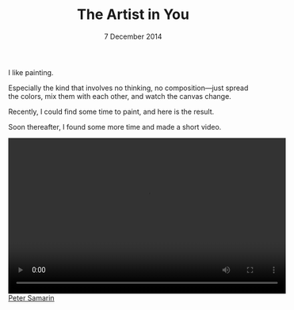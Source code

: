 #+STARTUP: overview
#+COLUMNS: %80ITEM  %7CLOCKSUM(Clocked) %5TODO(State)
#+TITLE:   The Artist in You
#+AUTHOR:  Peter Samarin
#+DATE:    7 December 2014
#+EMAIL:   peter.samarin@gmail.com
#+DESCRIPTION:
#+KEYWORDS:    algorithm of the week, painting, arts, modern art, video
#+LANGUAGE:    en
#+OPTIONS: H:3 num:nil toc:nil \n:nil @:t ::t |:t ^:t -:t f:t *:t <:t
#+OPTIONS: TeX:t LaTeX:t skip:nil d:t todo:nil pri:nil
#+OPTIONS: tags:not-in-toc
#+OPTIONS: creator:nil author:nil email:nil date:nil title:nil html-style:nil html-scripts:nil timestamp:nil
#+OPTIONS: html-postamble:nil 

I like painting.

Especially the kind that involves no thinking, no composition---just spread the colors, mix them with each other, and watch the canvas change.

Recently, I could find some time to paint, and here is the result.
#+CAPTION: 
#+ATTR_HTML: :width 640
[[../images/painting-001.jpg]]

Soon thereafter, I found some more time and made a short video.
#+HTML: <video width="560" height="315" controls preload> <source src="../videos/Painting-of-the-week.mp4"></source> </video>


#+HTML: <br><div class='footer'><a href="http://peter-samarin.de">Peter Samarin</a></div>




* LATEX HEADER                                                     :noexport:
#+LaTeX_CLASS: org-article
#+LaTeX_CLASS_OPTIONS: [koma,a4paper,12pt,microtype,paralist,nofloat,colorlinks=true,linkcolor=gray,urlcolor=blue,citecolor=blue]
# FONT: Charter combined with Bera->replaced with inconsolata (first 2 from charter, one from bera)
# Packages
#+LATEX_HEADER: \usepackage[ngerman, num]{isodate}
#+LATEX_HEADER: \usepackage[utf8x]{inputenc}
#+LATEX_HEADER: \usepackage[ngerman]{babel} % this is needed for umlauts
#+LaTeX_HEADER: \usepackage[T1]{fontenc} 
#+LaTeX_HEADER: \usepackage[bitstream-charter]{mathdesign}
#+LaTeX_HEADER: \usepackage[scaled=.9]{helvet}
#+LaTeX_HEADER: \usepackage[scaled]{beramono}
#+LaTeX_HEADER: \usepackage{inconsolata}
#+LaTeX_HEADER: \usepackage[export]{adjustbox}

#+LATEX_HEADER: \usepackage[round]{natbib}
#+LATEX_HEADER: \usepackage{lastpage}
#+LATEX_HEADER: \usepackage[nottoc]{tocbibind}
#+LaTeX_HEADER: \usepackage[usenames,dvipsnames,svgnames,table]{xcolor}
#+LaTeX_HEADER: \definecolor{webgreen}{rgb}{0,.5,0}
#+LATEX_HEADER: \usepackage{setspace}
#+LATEX_HEADER: \onehalfspacing
#+LATEX_HEADER: \pagestyle{empty}

#+LaTeX_HEADER: \usepackage{longtable}
#+LaTeX_HEADER: \usepackage{indentfirst}
#+LaTeX_HEADER: \usepackage{float}
#+LATEX_HEADER: \usepackage{subfigure}
#+LaTeX_HEADER: \usepackage[format=plain,font=small]{caption}
#+LaTeX_HEADER: \usepackage[german,capitalise]{cleveref} % Has to be loaded after hyperref

# Make listings copyable
#+LaTeX_HEADER: \usepackage{listings}
#+LaTeX_HEADER: \definecolor{light-gray}{gray}{0.93}
#+LaTeX_HEADER: \definecolor{bluekeywords}{rgb}{0.13,0.13,1}
#+LaTeX_HEADER: \definecolor{greencomments}{rgb}{0,0.5,0}
#+LaTeX_HEADER: \definecolor{redstrings}{rgb}{0.9,0,0}

#+LATEX_HEADER: \lstset{keepspaces=false,
#+LATEX_HEADER: basicstyle=\footnotesize\ttfamily,
#+LATEX_HEADER: frame=L,
#+LATEX_HEADER: backgroundcolor=\color{light-gray},
#+LATEX_HEADER: extendedchars=true,
#+LATEX_HEADER: upquote=true,
#+LATEX_HEADER: showspaces=true,
#+LATEX_HEADER: showtabs=true,
#+LATEX_HEADER: breaklines=true,
#+LATEX_HEADER: showstringspaces=true,
#+LATEX_HEADER: breakatwhitespace=true, 
#+LATEX_HEADER: numbers=left,numberstyle=\tiny\color{gray},numbersep=10pt,stepnumber=1,firstnumber=1,numberfirstline=false,
#+LATEX_HEADER: keywordstyle=\color{bluekeywords},
#+LATEX_HEADER: stringstyle=\color{redstrings},
#+LATEX_HEADER: commentstyle=\color{greencomments},
#+LATEX_HEADER: literate={*}{{\char42}}1
#+LATEX_HEADER:          {\ }{{\copyablespace}}1}


#+LATEX_HEADER: \usepackage[space=true]{accsupp}
#+LATEX_HEADER: \newcommand{\copyablespace}{\BeginAccSupp{method=hex,unicode,ActualText=00A0}\ \EndAccSupp{}}

#+LATEX_HEADER: \usepackage{ifthen} % Allows the user of the \ifthenelse command
#+LATEX_HEADER: \newboolean{enable-backrefs} % Variable to enable backrefs in the bibliography
#+LATEX_HEADER: \setboolean{enable-backrefs}{false} % Variable value: true or false

#+LATEX_HEADER: \newcommand{\backrefnotcitedstring}{\relax} % (Not cited.)
#+LATEX_HEADER: \newcommand{\backrefcitedsinglestring}[1]{(cited on p. ~#1)}
#+LATEX_HEADER: \newcommand{\backrefcitedmultistring}[1]{(cited on pp. ~#1.)}
#+LATEX_HEADER: \ifthenelse{\boolean{enable-backrefs}} % If backrefs were enabled
#+LATEX_HEADER: {
#+LATEX_HEADER: \PassOptionsToPackage{hyperpageref}{backref}
#+LATEX_HEADER: \usepackage{backref} % to be loaded after hyperref package 
#+LATEX_HEADER: \renewcommand{\backreftwosep}{, ~} % separate 2 pages
#+LATEX_HEADER: \renewcommand{\backreflastsep}{, ~} % separate last of longer list
#+LATEX_HEADER: \renewcommand*{\backref}[1]{}  % disable standard
#+LATEX_HEADER: \renewcommand*{\backrefalt}[4]{% detailed backref
#+LATEX_HEADER: \ifcase #1 
#+LATEX_HEADER: \backrefnotcitedstring
#+LATEX_HEADER: \or
#+LATEX_HEADER: \backrefcitedsinglestring{#2}
#+LATEX_HEADER: \else
#+LATEX_HEADER: \backrefcitedmultistring{#2}
#+LATEX_HEADER: \fi}
#+LATEX_HEADER: }{\relax}
